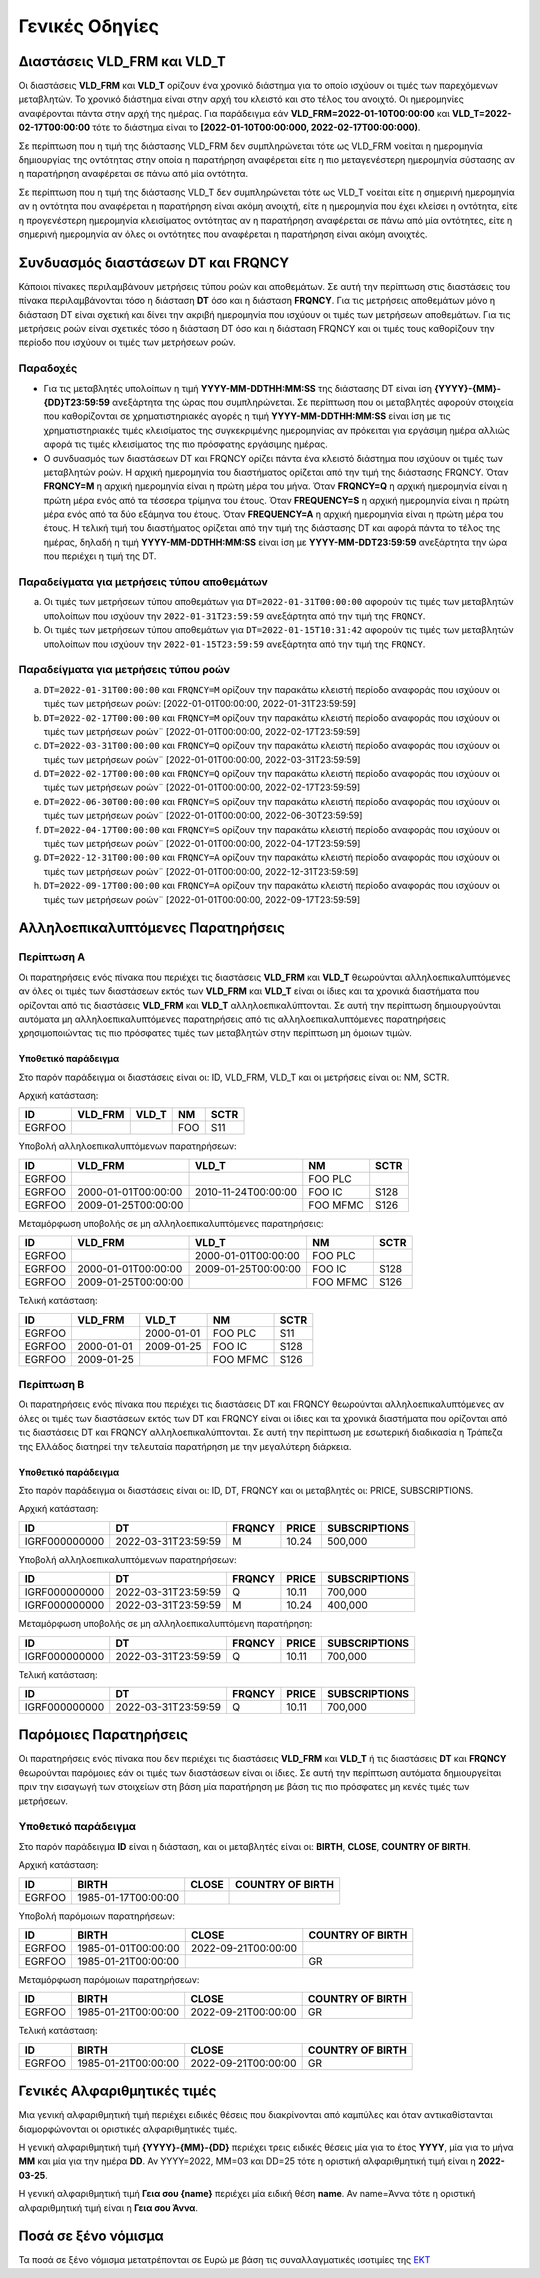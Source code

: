 Γενικές Οδηγίες
===============


Διαστάσεις VLD_FRM και VLD_T
----------------------------
Οι διαστάσεις **VLD_FRM** και **VLD_T** ορίζουν ένα χρονικό διάστημα για
το οποίο ισχύουν οι τιμές των παρεχόμενων μεταβλητών. Το χρονικό διάστημα είναι
στην αρχή του κλειστό και στο τέλος του ανοιχτό.  Οι ημερομηνίες αναφέρονται
πάντα στην αρχή της ημέρας.  Για παράδειγμα εάν **VLD_FRM=2022-01-10Τ00:00:00** και
**VLD_T=2022-02-17Τ00:00:00** τότε το διάστημα είναι το **[2022-01-10Τ00:00:000,
2022-02-17Τ00:00:000)**.

Σε περίπτωση που η τιμή της διάστασης VLD_FRM δεν συμπληρώνεται τότε 
ως VLD_FRM νοείται η ημερομηνία δημιουργίας της οντότητας 
στην οποία η παρατήρηση αναφέρεται είτε η πιο μεταγενέστερη ημερομηνία σύστασης αν η
παρατήρηση αναφέρεται σε πάνω από μία οντότητα.

Σε περίπτωση που η τιμή της διάστασης VLD_T δεν συμπληρώνεται τότε ως VLD_T
νοείται είτε η σημερινή ημερομηνία αν η οντότητα που αναφέρεται η παρατήρηση
είναι ακόμη ανοιχτή, είτε η ημερομηνία που έχει κλείσει η οντότητα, είτε η
προγενέστερη ημερομηνία κλεισίματος οντότητας αν η παρατήρηση αναφέρεται σε
πάνω από μία οντότητες, είτε η σημερινή ημερομηνία αν όλες οι οντότητες που
αναφέρεται η παρατήρηση είναι ακόμη ανοιχτές.


Συνδυασμός διαστάσεων DT και FRQNCΥ
-----------------------------------

Κάποιοι πίνακες περιλαμβάνουν μετρήσεις τύπου ροών και αποθεμάτων.  Σε αυτή
την περίπτωση στις διαστάσεις του πίνακα περιλαμβάνονται τόσο η διάσταση
**DT** όσο και η διάσταση **FRQNCY**.  Για τις μετρήσεις αποθεμάτων 
μόνο η διάσταση DT είναι σχετική και δίνει την ακριβή ημερομηνία που
ισχύουν οι τιμές των μετρήσεων αποθεμάτων.  Για τις μετρήσεις ροών είναι σχετικές τόσο η
διάσταση DT όσο και η διάσταση FRQNCY και οι τιμές τους καθορίζουν
την περίοδο που ισχύουν οι τιμές των μετρήσεων ροών.

Παραδοχές
~~~~~~~~~
* Για τις μεταβλητές υπολοίπων η τιμή **YYYΥ-MM-DDΤΗΗ:MM:SS** της διάστασης DT
  είναι ίση **{YYYΥ}-{MM}-{DD}T23:59:59** ανεξάρτητα της ώρας που
  συμπληρώνεται.  Σε περίπτωση που οι μεταβλητές αφορούν στοιχεία που
  καθορίζονται σε χρηματιστηριακές αγορές η τιμή **YYYΥ-MM-DDΤΗΗ:MM:SS** είναι
  ίση με τις χρηματιστηριακές τιμές κλεισίματος της συγκεκριμένης ημερομηνίας
  αν πρόκειται για εργάσιμη ημέρα αλλιώς αφορά τις τιμές κλεισίματος της πιο
  πρόσφατης εργάσιμης ημέρας.

* Ο συνδυασμός των διαστάσεων DT και FRQNCY ορίζει πάντα ένα κλειστό διάστημα
  που ισχύουν οι τιμές των μεταβλητών ροών.  Η αρχική ημερομηνία του
  διαστήματος ορίζεται από την τιμή της διάστασης FRQNCY.  Όταν **FRQNCY=M** η
  αρχική ημερομηνία είναι η πρώτη μέρα του μήνα.  Όταν **FRQNCY=Q** η αρχική
  ημερομηνία είναι η πρώτη μέρα ενός από τα τέσσερα τρίμηνα του έτους.  Όταν
  **FREQUENCY=S** η αρχική ημερομηνία είναι η πρώτη μέρα ενός από τα δύο
  εξάμηνα του έτους.  Όταν **FREQUENCY=A** η αρχική ημερομηνία είναι η πρώτη
  μέρα του έτους. Η τελική τιμή του διαστήματος ορίζεται από την τιμή της
  διάστασης DT και αφορά πάντα το τέλος της ημέρας, δηλαδή η τιμή
  **YYYΥ-MM-DDΤΗΗ:MM:SS** είναι ίση με **YYYΥ-MM-DDΤ23:59:59** ανεξάρτητα την
  ώρα που περιέχει η τιμή της DT.


Παραδείγματα για μετρήσεις τύπου αποθεμάτων
~~~~~~~~~~~~~~~~~~~~~~~~~~~~~~~~~~~~~~~~~~~
a. Οι τιμές των μετρήσεων τύπου αποθεμάτων για ``DT=2022-01-31T00:00:00``
   αφορούν τις τιμές των μεταβλητών υπολοίπων που ισχύουν την
   ``2022-01-31T23:59:59`` ανεξάρτητα από την τιμή της ``FRQNCY``.

b. Οι τιμές των μετρήσεων τύπου αποθεμάτων για ``DT=2022-01-15T10:31:42``
   αφορούν τις τιμές των μεταβλητών υπολοίπων που ισχύουν την
   ``2022-01-15T23:59:59`` ανεξάρτητα από την τιμή της ``FRQNCY``.


Παραδείγματα για μετρήσεις τύπου ροών
~~~~~~~~~~~~~~~~~~~~~~~~~~~~~~~~~~~~~
a. ``DT=2022-01-31Τ00:00:00`` και ``FRQNCY=M`` ορίζουν την παρακάτω κλειστή περίοδο αναφοράς που
   ισχύουν οι τιμές των μετρήσεων ροών: [2022-01-01Τ00:00:00, 2022-01-31Τ23:59:59]

#. ``DT=2022-02-17Τ00:00:00`` και ``FRQNCY=M`` ορίζουν την παρακάτω κλειστή περίοδο αναφοράς που
   ισχύουν οι τιμές των μετρήσεων ροών¨ [2022-01-01Τ00:00:00, 2022-02-17Τ23:59:59]

#. ``DT=2022-03-31Τ00:00:00`` και ``FRQNCY=Q`` ορίζουν την παρακάτω κλειστή περίοδο αναφοράς που
   ισχύουν οι τιμές των μετρήσεων ροών¨ [2022-01-01Τ00:00:00, 2022-03-31Τ23:59:59]

#. ``DT=2022-02-17Τ00:00:00`` και ``FRQNCY=Q`` ορίζουν την παρακάτω κλειστή περίοδο αναφοράς που
   ισχύουν οι τιμές των μετρήσεων ροών¨ [2022-01-01Τ00:00:00, 2022-02-17Τ23:59:59]

#. ``DT=2022-06-30Τ00:00:00`` και ``FRQNCY=S`` ορίζουν την παρακάτω κλειστή περίοδο αναφοράς που
   ισχύουν οι τιμές των μετρήσεων ροών¨ [2022-01-01Τ00:00:00, 2022-06-30Τ23:59:59]

#. ``DT=2022-04-17Τ00:00:00`` και ``FRQNCY=S`` ορίζουν την παρακάτω κλειστή περίοδο αναφοράς που
   ισχύουν οι τιμές των μετρήσεων ροών¨ [2022-01-01Τ00:00:00, 2022-04-17Τ23:59:59]

#. ``DT=2022-12-31Τ00:00:00`` και ``FRQNCY=A`` ορίζουν την παρακάτω κλειστή περίοδο αναφοράς που
   ισχύουν οι τιμές των μετρήσεων ροών¨ [2022-01-01Τ00:00:00, 2022-12-31Τ23:59:59]

#. ``DT=2022-09-17Τ00:00:00`` και ``FRQNCY=A`` ορίζουν την παρακάτω κλειστή περίοδο αναφοράς που
   ισχύουν οι τιμές των μετρήσεων ροών¨ [2022-01-01Τ00:00:00, 2022-09-17Τ23:59:59]

Αλληλοεπικαλυπτόμενες Παρατηρήσεις
----------------------------------

Περίπτωση Α
~~~~~~~~~~~
Οι παρατηρήσεις ενός πίνακα που περιέχει τις διαστάσεις **VLD_FRM** και
**VLD_T** θεωρούνται αλληλοεπικαλυπτόμενες αν όλες οι τιμές των διαστάσεων
εκτός των **VLD_FRM** και **VLD_T** είναι οι ίδιες και τα χρονικά διαστήματα
που ορίζονται από τις διαστάσεις **VLD_FRM** και **VLD_T**
αλληλοεπικαλύπτονται. Σε αυτή την περίπτωση δημιουργούνται αυτόματα μη
αλληλοεπικαλυπτόμενες παρατηρήσεις από τις αλληλοεπικαλυπτόμενες παρατηρήσεις
χρησιμοποιώντας τις πιο πρόσφατες τιμές των μεταβλητών στην περίπτωση μη όμοιων
τιμών.

Υποθετικό παράδειγμα
""""""""""""""""""""
Στο παρόν παράδειγμα οι διαστάσεις είναι οι: ID, VLD_FRM,
VLD_T και οι μετρήσεις είναι οι: NM, SCTR.

Αρχική κατάσταση:

+--------+---------+-------+------+------+
| ID     | VLD_FRM | VLD_T | NM   | SCTR |
+========+=========+=======+======+======+
| EGRFOO |         |       |  FOO | S11  |
+--------+---------+-------+------+------+

Υποβολή αλληλοεπικαλυπτόμενων παρατηρήσεων:

+--------+---------------------+---------------------+----------+------+
| ID     | VLD_FRM             | VLD_T               | NM       | SCTR |
+========+=====================+=====================+==========+======+
| EGRFOO |                     |                     | FOO PLC  |      |
+--------+---------------------+---------------------+----------+------+
| EGRFOO | 2000-01-01Τ00:00:00 | 2010-11-24Τ00:00:00 | FOO IC   | S128 |
+--------+---------------------+---------------------+----------+------+
| EGRFOO | 2009-01-25Τ00:00:00 |                     | FOO MFMC | S126 |
+--------+---------------------+---------------------+----------+------+

Μεταμόρφωση υποβολής σε μη αλληλοεπικαλυπτόμενες παρατηρήσεις:

+--------+---------------------+---------------------+----------+------+
| ID     | VLD_FRM             | VLD_T               | NM       | SCTR |
+========+=====================+=====================+==========+======+
| EGRFOO |                     | 2000-01-01Τ00:00:00 | FOO PLC  |      |
+--------+---------------------+---------------------+----------+------+
| EGRFOO | 2000-01-01Τ00:00:00 | 2009-01-25Τ00:00:00 | FOO IC   | S128 |
+--------+---------------------+---------------------+----------+------+
| EGRFOO | 2009-01-25Τ00:00:00 |                     | FOO MFMC | S126 |
+--------+---------------------+---------------------+----------+------+

Τελική κατάσταση:

+--------+------------+------------+----------+------+
| ID     | VLD_FRM    | VLD_T      | NM       | SCTR |
+========+============+============+==========+======+
| EGRFOO |            | 2000-01-01 | FOO PLC  | S11  |
+--------+------------+------------+----------+------+
| EGRFOO | 2000-01-01 | 2009-01-25 | FOO IC   | S128 |
+--------+------------+------------+----------+------+
| EGRFOO | 2009-01-25 |            | FOO MFMC | S126 |
+--------+------------+------------+----------+------+


Περίπτωση Β
~~~~~~~~~~~
Οι παρατηρήσεις ενός πίνακα που περιέχει τις διαστάσεις DT και
FRQNCY θεωρούνται αλληλοεπικαλυπτόμενες αν όλες οι τιμές των διαστάσεων
εκτός των DT και FRQNCY είναι οι ίδιες και τα χρονικά
διαστήματα που ορίζονται από τις διαστάσεις DT και FRQNCY
αλληλοεπικαλύπτονται. Σε αυτή την περίπτωση με εσωτερική διαδικασία η Τράπεζα
της Ελλάδος διατηρεί την τελευταία παρατήρηση με την μεγαλύτερη διάρκεια.

Υποθετικό παράδειγμα
""""""""""""""""""""
Στο παρόν παράδειγμα οι διαστάσεις είναι οι: ID, DT,
FRQNCY και οι μεταβλητές οι: PRICE, SUBSCRIPTIONS.

Αρχική κατάσταση:

+---------------+---------------------+--------+--------+---------------+
| ID            | DT                  | FRQNCY | PRICE  | SUBSCRIPTIONS |
+===============+=====================+========+========+===============+
| IGRF000000000 | 2022-03-31T23:59:59 | M      |  10.24 |  500,000      |
+---------------+---------------------+--------+--------+---------------+

Υποβολή αλληλοεπικαλυπτόμενων παρατηρήσεων:

+---------------+---------------------+--------+--------+---------------+
| ID            | DT                  | FRQNCY | PRICE  | SUBSCRIPTIONS |
+===============+=====================+========+========+===============+
| IGRF000000000 | 2022-03-31T23:59:59 | Q      |  10.11 |  700,000      |
+---------------+---------------------+--------+--------+---------------+
| IGRF000000000 | 2022-03-31T23:59:59 | M      |  10.24 |  400,000      |
+---------------+---------------------+--------+--------+---------------+

Μεταμόρφωση υποβολής σε μη αλληλοεπικαλυπτόμενη παρατήρηση:

+---------------+---------------------+--------+--------+---------------+
| ID            | DT                  | FRQNCY | PRICE  | SUBSCRIPTIONS |
+===============+=====================+========+========+===============+
| IGRF000000000 | 2022-03-31T23:59:59 | Q      |  10.11 |  700,000      |
+---------------+---------------------+--------+--------+---------------+

Τελική κατάσταση:

+---------------+---------------------+--------+--------+---------------+
| ID            | DT                  | FRQNCY | PRICE  | SUBSCRIPTIONS |
+===============+=====================+========+========+===============+
| IGRF000000000 | 2022-03-31T23:59:59 | Q      |  10.11 |  700,000      |
+---------------+---------------------+--------+--------+---------------+


Παρόμοιες Παρατηρήσεις
----------------------
Οι παρατηρήσεις ενός πίνακα που δεν περιέχει τις διαστάσεις **VLD_FRM** και
**VLD_T** ή τις διαστάσεις **DT** και **FRQNCY** θεωρούνται παρόμοιες εάν οι
τιμές των διαστάσεων είναι οι ίδιες.
Σε αυτή την περίπτωση αυτόματα δημιουργείται πριν την εισαγωγή των στοιχείων
στη βάση μία παρατήρηση με βάση τις πιο πρόσφατες μη κενές τιμές των μετρήσεων.

Υποθετικό παράδειγμα
~~~~~~~~~~~~~~~~~~~~

Στο παρόν παράδειγμα **ID** είναι η διάσταση, και οι μεταβλητές είναι οι: **BIRTH**,
**CLOSE**, **COUNTRY OF BIRTH**.

Αρχική κατάσταση:

+--------+---------------------+-------+------------------+
| ID     | BIRTH               | CLOSE | COUNTRY OF BIRTH |
+========+=====================+=======+==================+
| EGRFOO | 1985-01-17T00:00:00 |       |                  |
+--------+---------------------+-------+------------------+

Υποβολή παρόμοιων παρατηρήσεων:

+--------+---------------------+---------------------+------------------+
| ID     | BIRTH               | CLOSE               | COUNTRY OF BIRTH |
+========+=====================+=====================+==================+
| EGRFOO | 1985-01-01T00:00:00 | 2022-09-21T00:00:00 |                  |
+--------+---------------------+---------------------+------------------+
| EGRFOO | 1985-01-21T00:00:00 |                     |     GR           |
+--------+---------------------+---------------------+------------------+

Μεταμόρφωση παρόμοιων παρατηρήσεων:

+--------+---------------------+---------------------+------------------+
| ID     | BIRTH               | CLOSE               | COUNTRY OF BIRTH |
+========+=====================+=====================+==================+
| EGRFOO | 1985-01-21T00:00:00 | 2022-09-21T00:00:00 |      GR          |
+--------+---------------------+---------------------+------------------+

Τελική κατάσταση:

+--------+---------------------+---------------------+------------------+
| ID     | BIRTH               | CLOSE               | COUNTRY OF BIRTH |
+========+=====================+=====================+==================+
| EGRFOO | 1985-01-21T00:00:00 | 2022-09-21T00:00:00 |       GR         |
+--------+---------------------+---------------------+------------------+


.. _sub:

Γενικές Αλφαριθμητικές τιμές
----------------------------

Μια γενική αλφαριθμητική τιμή περιέχει ειδικές θέσεις που διακρίνονται από
καμπύλες και όταν αντικαθίστανται διαμορφώνονται οι οριστικές αλφαριθμητικές
τιμές.

Η γενική αλφαριθμητική τιμή **{YYYY}-{MM}-{DD}** περιέχει τρεις ειδικές θέσεις
μία για το έτος **YYYY**, μία για το μήνα **MM** και μία για την ημέρα **DD**.
Αν YYYY=2022, MM=03 και DD=25 τότε η οριστική αλφαριθμητική τιμή είναι η
**2022-03-25**.

Η γενική αλφαριθμητική τιμή **Γεια σου {name}** περιέχει μία ειδική θέση **name**.
Αν name=Άννα τότε η οριστική αλφαριθμητική τιμή είναι η **Γεια σου Άννα**.

Ποσά σε ξένο νόμισμα
--------------------

Τα ποσά σε ξένο νόμισμα μετατρέπονται σε Ευρώ με βάση τις συναλλαγματικές ισοτιμίες της `ΕΚΤ <https://www.ecb.europa.eu/stats/policy_and_exchange_rates/euro_reference_exchange_rates/html/index.en.html>`_
